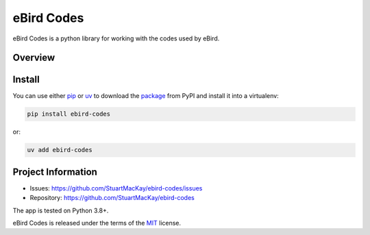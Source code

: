 eBird Codes
===========
eBird Codes is a python library for working with the codes used by eBird.

Overview
--------
.. overview-start

.. overview-end

Install
-------
.. install-start

You can use either `pip`_ or `uv`_ to download the `package`_ from PyPI and
install it into a virtualenv:

.. code-block:: console

    pip install ebird-codes

or:

.. code-block:: console

    uv add ebird-codes


.. _pip: https://pip.pypa.io/en/stable/
.. _uv: https://docs.astral.sh/uv/
.. _package: https://pypi.org/project/ebird-codes/

.. install-end

Project Information
-------------------

* Issues: https://github.com/StuartMacKay/ebird-codes/issues
* Repository: https://github.com/StuartMacKay/ebird-codes

The app is tested on Python 3.8+.

eBird Codes is released under the terms of the `MIT`_ license.

.. _MIT: https://opensource.org/licenses/MIT
